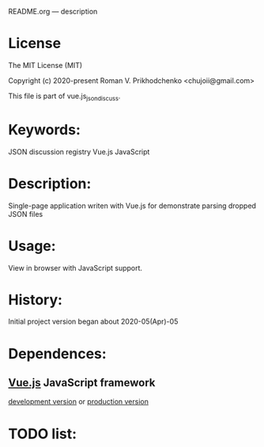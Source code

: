 README.org --- description

* License
The MIT License (MIT)

Copyright (c) 2020-present Roman V. Prikhodchenko <chujoii@gmail.com>

This file is part of vue.js_json_discuss.
  
* Keywords:
JSON discussion registry Vue.js JavaScript

* Description:
Single-page application writen with Vue.js for demonstrate parsing
dropped JSON files

* Usage:
View in browser with JavaScript support.

* History:
Initial project version began about 2020-05(Apr)-05

* Dependences:
** [[https://vuejs.org][Vue.js]] JavaScript framework
[[https://vuejs.org/js/vue.js][development version]] or [[https://vuejs.org/js/vue.min.js][production version]]

* TODO list:

